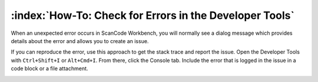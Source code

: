========================================================
:index:`How-To: Check for Errors in the Developer Tools`
========================================================

When an unexpected error occurs in ScanCode Workbench, you will normally see a dialog message which
provides details about the error and allows you to create an issue.

.. image:: data/dialog-error.png
    :scale: 50 %

If you can reproduce the error, use this approach to get the stack trace and report the issue. Open
the Developer Tools with ``Ctrl+Shift+I`` or ``Alt+Cmd+I``. From there, click the Console tab.
Include the error that is logged in the issue in a code block or a file attachment.

.. image:: data/developer-tools-error.png
